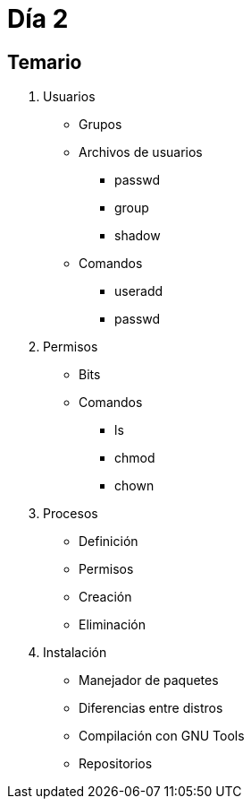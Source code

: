 = Día 2

:table-caption: Tabla
:figure-caption: Figura


[#temario]
== Temario

. Usuarios
* Grupos
* Archivos de usuarios
** passwd
** group
** shadow
* Comandos
** useradd
** passwd
. Permisos
** Bits
** Comandos
*** ls
*** chmod
*** chown
. Procesos
** Definición
** Permisos
** Creación
** Eliminación
. Instalación
** Manejador de paquetes
** Diferencias entre distros
** Compilación con GNU Tools
** Repositorios